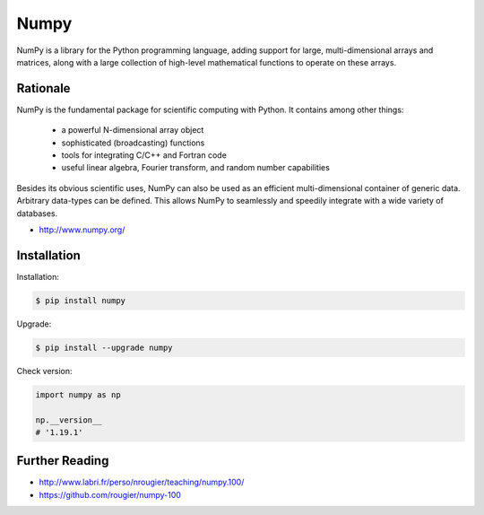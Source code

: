 Numpy
=====


NumPy is a library for the Python programming language, adding support for large, multi-dimensional arrays and matrices, along with a large collection of high-level mathematical functions to operate on these arrays.


Rationale
-------------------------------------------------------------------------------
NumPy is the fundamental package for scientific computing with Python. It contains among other things:

    * a powerful N-dimensional array object
    * sophisticated (broadcasting) functions
    * tools for integrating C/C++ and Fortran code
    * useful linear algebra, Fourier transform, and random number capabilities

Besides its obvious scientific uses, NumPy can also be used as an efficient multi-dimensional container of generic data. Arbitrary data-types can be defined. This allows NumPy to seamlessly and speedily integrate with a wide variety of databases.

* http://www.numpy.org/


Installation
-------------------------------------------------------------------------------
Installation:

.. code-block:: console

    $ pip install numpy

Upgrade:

.. code-block:: console

    $ pip install --upgrade numpy

Check version:

.. code-block:: python

    import numpy as np

    np.__version__
    # '1.19.1'


Further Reading
-------------------------------------------------------------------------------
* http://www.labri.fr/perso/nrougier/teaching/numpy.100/
* https://github.com/rougier/numpy-100
